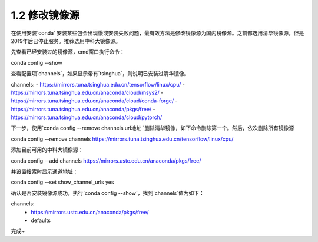 ===============================
1.2 修改镜像源
===============================

在使用安装`conda` 安装某些包会出现慢或安装失败问题，最有效方法是修改镜像源为国内镜像源。之前都选用清华镜像源，但是2019年后已停止服务。推荐选用中科大镜像源。

先查看已经安装过的镜像源，cmd窗口执行命令：

conda config --show


查看配置项`channels`，如果显示带有`tsinghua`，则说明已安装过清华镜像。

channels:
- https://mirrors.tuna.tsinghua.edu.cn/tensorflow/linux/cpu/
- https://mirrors.tuna.tsinghua.edu.cn/anaconda/cloud/msys2/
- https://mirrors.tuna.tsinghua.edu.cn/anaconda/cloud/conda-forge/
- https://mirrors.tuna.tsinghua.edu.cn/anaconda/pkgs/free/
- https://mirrors.tuna.tsinghua.edu.cn/anaconda/cloud/pytorch/


下一步，使用`conda config --remove channels url地址 `删除清华镜像，如下命令删除第一个。然后，依次删除所有镜像源


conda config --remove channels https://mirrors.tuna.tsinghua.edu.cn/tensorflow/linux/cpu/


添加目前可用的中科大镜像源：


conda config --add channels https://mirrors.ustc.edu.cn/anaconda/pkgs/free/


并设置搜索时显示通道地址：


conda config --set show_channel_urls yes


确认是否安装镜像源成功，执行`conda config --show`，找到`channels`值为如下：


channels:
  - https://mirrors.ustc.edu.cn/anaconda/pkgs/free/
  - defaults


完成~